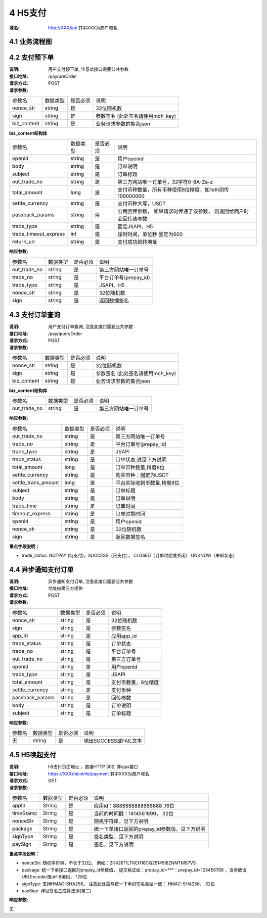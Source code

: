 4 H5支付
====================

:域名: http://XXX/api    其中XXX为商户域名

4.1 业务流程图
-------------------

.. image:: images/openapi_h5_payment.png
   :width: 600px
   :height: 675px
   :align: center

4.2 支付预下单
--------------------------

:说明: 用户支付预下单, 注意此接口需要公共参数
:接口地址: /pay/preOrder
:请求方式: POST
:请求参数:

===================== ========== ========== =================================================
参数名                 数据类型    是否必须    说明
nonce_str              string    是         32位随机数
sign                   string    是         参数签名 (此处签名请使用mch_key)
biz_content            string    是         业务请求参数的集合json
===================== ========== ========== =================================================


**biz_content结构体**

===================== ========== ========== =================================================
参数名                 数据类型    是否必须    说明
openid                 string    是         用户openid
body                   string    是         订单说明
subject                string    是         订单标题
out_trade_no           string    是         第三方网站唯一订单号，32字符0-9A-Za-z
total_amount           long      是         支付币种数量，所有币种使用8位精度，如1eth则传100000000
settle_currency        string    是         支付币种大写，USDT
passback_params        string    否         公用回传参数， 如果请求时传递了该参数， 则返回给商户时会回传该参数
trade_type             string    是         固定JSAPI、H5
trade_timeout_express  int       是         超时时间，单位秒 固定为600
return_url             string    是         支付成功跳转地址
===================== ========== ========== =================================================


:响应参数:

===================== ========== ========== =================================================
参数名                 数据类型    是否必须    说明
out_trade_no          string     是         第三方网站唯一订单号
trade_no              string     是         平台订单号(prepay_id)
trade_type            string     是         JSAPI、H5
nonce_str             string     是         32位随机数
sign                  string     是         返回数据签名
===================== ========== ========== =================================================


4.3 支付订单查询
--------------------------

:说明: 用户支付订单查询, 注意此接口需要公共参数
:接口地址: /pay/queryOrder
:请求方式: POST
:请求参数:

===================== ========== ========== =================================================
参数名                 数据类型    是否必须    说明
nonce_str              string    是         32位随机数
sign                   string    是         参数签名 (此处签名请使用mch_key)
biz_content            string    是         业务请求参数的集合json
===================== ========== ========== =================================================


**biz_content结构体**

===================== ========== ========== =================================================
参数名                 数据类型    是否必须    说明
out_trade_no          string     是         第三方网站唯一订单号
===================== ========== ========== =================================================


:响应参数:

===================== ========== ========== =================================================
参数名                 数据类型    是否必须    说明
out_trade_no          string     是         第三方网站唯一订单号
trade_no              string     是         平台订单号(prepay_id)
trade_type            string     是         JSAPI
trade_status          string     是         订单状态,说见下方说明
total_amount          long       是         订单币种数量,精度8位
settle_currency       string     是         购买币种：固定为USDT
settle_trans_amount   long       是         平台实际收到币数量,精度8位
subject               string     是         订单标题
body                  string     是         订单说明
trade_time            string     是         订单时间
timeout_express       string     是         订单过期时间
openid                string     是         用户openid
nonce_str             string     是         32位随机数
sign                  string     是         返回数据签名
===================== ========== ========== =================================================

**重点字段说明：**

- trade_status: NOTPAY (待支付)，SUCCESS（已支付）， CLOSED（订单过期或关闭） UNKNOW（未知状态）

4.4 异步通知支付订单
--------------------------

:说明: 异步通知支付订单, 注意此接口需要公共参数
:接口地址: 地址由第三方提供
:请求方式: POST
:请求参数:

===================== ========== ========== =================================================
参数名                 数据类型    是否必须    说明
nonce_str             string     是         32位随机数
sign                  string     是         参数签名
app_id                string     是         应用app_id
trade_status          string     是         订单状态
trade_no              string     是         平台订单号
out_trade_no          string     是         第三方订单号
openid                string     是         用户openid
trade_type            string     是         JSAPI
total_amount          string     是         支付币数量，8位精度
settle_currency       string     是         支付币种
passback_params       string     是         回传参数
body                  string     是         订单说明
subject               string     是         订单标题
===================== ========== ========== =================================================


:响应参数:

===================== ========== ========== =================================================
参数名                 数据类型    是否必须    说明
无                    string     是         输出SUCCESS或FAIL文本
===================== ========== ========== =================================================



4.5 H5唤起支付
--------------------------

:说明: h5支付页面地址 ，直接HTTP 302, 非ajax接口
:接口地址: https://XXX/hicoinfe/payment       其中XXX为商户域名
:请求方式: GET
:请求参数:

===================== ========== ========== =================================================
参数名                 数据类型    是否必须    说明
appId                 String     是          应用id：8888888888888888 ,16位
timeStamp             String     是          当前的时间戳：1414561699， 32位
nonceStr              String     是          随机字符串，见下方说明
package               String     是          统一下单接口返回的prepay_id参数值，见下方说明
signType              String     是          签名类型，见下方说明
paySign               String     是          签名，见下方说明
===================== ========== ========== =================================================

**重点字段说明：**

- nonceStr: 随机字符串，不长于32位。 例如：2K426TILTKCH16CQ25145I8ZNMTM67VS
- package: 统一下单接口返回的prepay_id参数值， 提交格式如：prepay_id=***：prepay_id=123456789 ，该参数请URLEncoder按utf-8编码， 128位
- signType: 支持HMAC-SHA256。 注意此处需与统一下单的签名类型一致： HMAC-SHA256， 32位
- paySign: 详见签名生成算法(附录二)

:响应参数:

无
